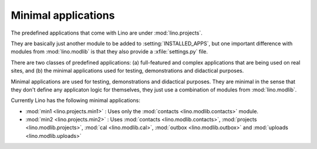 Minimal applications
====================

The predefined applications that come with Lino are under :mod:`lino.projects`.

They are basically just another module to be added to :setting:`INSTALLED_APPS`,
but one important difference with modules from :mod:`lino.modlib` is that they 
also provide a :xfile:`settings.py` file.

There are two classes of predefined applications:
(a) full-featured and complex applications that are being used on real sites,
and 
(b) the minimal applications used for testing, demonstrations and didactical purposes.

Minimal applications are used for testing, demonstrations and
didactical purposes.  They are minimal in the sense that they don't
define any applicaton logic for themselves, they just use a
combination of modules from :mod:`lino.modlib`.

Currently Lino has the following minimal applications:

- :mod:`min1 <lino.projects.min1>` :
  Uses only the :mod:`contacts <lino.modlib.contacts>` module.
  
- :mod:`min2 <lino.projects.min2>` :
  Uses 
  :mod:`contacts <lino.modlib.contacts>`,
  :mod:`projects <lino.modlib.projects>`,
  :mod:`cal <lino.modlib.cal>`,
  :mod:`outbox <lino.modlib.outbox>`
  and :mod:`uploads <lino.modlib.uploads>`

